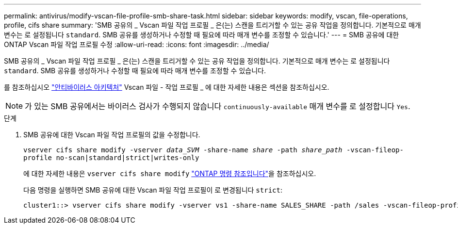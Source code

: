 ---
permalink: antivirus/modify-vscan-file-profile-smb-share-task.html 
sidebar: sidebar 
keywords: modify, vscan, file-operations, profile, cifs share 
summary: 'SMB 공유의 _ Vscan 파일 작업 프로필 _ 은(는) 스캔을 트리거할 수 있는 공유 작업을 정의합니다. 기본적으로 매개 변수는 로 설정됩니다 `standard`. SMB 공유를 생성하거나 수정할 때 필요에 따라 매개 변수를 조정할 수 있습니다.' 
---
= SMB 공유에 대한 ONTAP Vscan 파일 작업 프로필 수정
:allow-uri-read: 
:icons: font
:imagesdir: ../media/


[role="lead"]
SMB 공유의 _ Vscan 파일 작업 프로필 _ 은(는) 스캔을 트리거할 수 있는 공유 작업을 정의합니다. 기본적으로 매개 변수는 로 설정됩니다 `standard`. SMB 공유를 생성하거나 수정할 때 필요에 따라 매개 변수를 조정할 수 있습니다.

를 참조하십시오 link:architecture-concept.html["안티바이러스 아키텍처"] Vscan 파일 - 작업 프로필 _ 에 대한 자세한 내용은 섹션을 참조하십시오.

[NOTE]
====
가 있는 SMB 공유에서는 바이러스 검사가 수행되지 않습니다 `continuously-available` 매개 변수를 로 설정합니다 `Yes`.

====
.단계
. SMB 공유에 대한 Vscan 파일 작업 프로필의 값을 수정합니다.
+
`vserver cifs share modify -vserver _data_SVM_ -share-name _share_ -path _share_path_ -vscan-fileop-profile no-scan|standard|strict|writes-only`

+
에 대한 자세한 내용은 `vserver cifs share modify` link:https://docs.netapp.com/us-en/ontap-cli/vserver-cifs-share-modify.html["ONTAP 명령 참조입니다"^]을 참조하십시오.

+
다음 명령을 실행하면 SMB 공유에 대한 Vscan 파일 작업 프로필이 로 변경됩니다 `strict`:

+
[listing]
----
cluster1::> vserver cifs share modify -vserver vs1 -share-name SALES_SHARE -path /sales -vscan-fileop-profile strict
----

